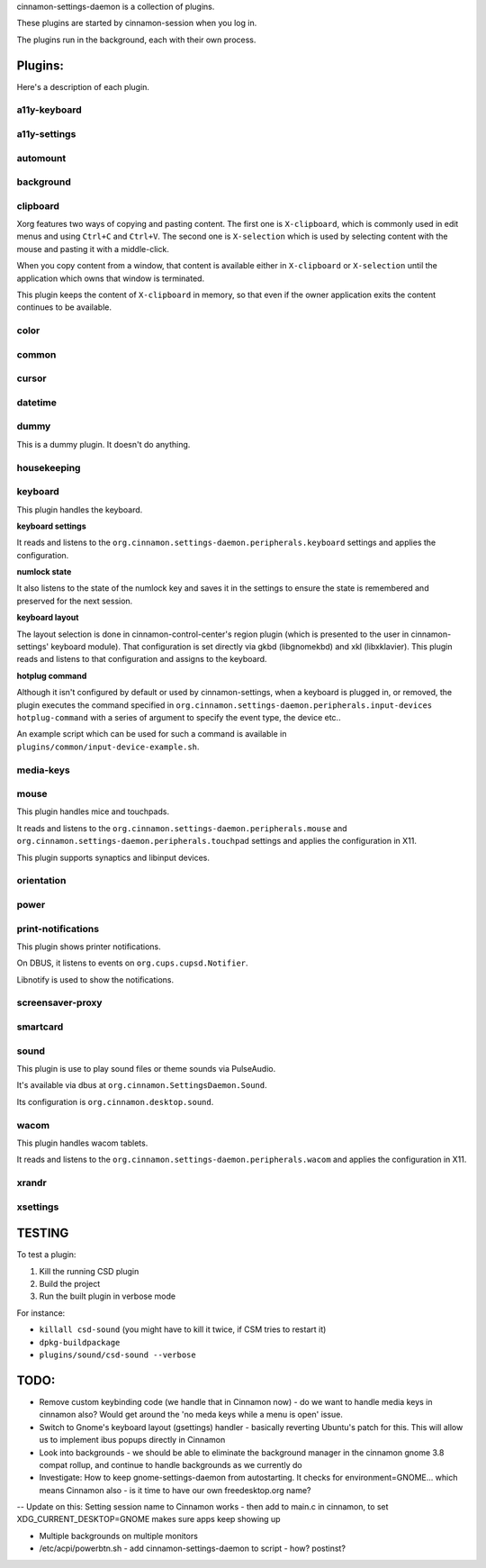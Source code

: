 cinnamon-settings-daemon is a collection of plugins.

These plugins are started by cinnamon-session when you log in.

The plugins run in the background, each with their own process.

Plugins:
========

Here's a description of each plugin.

a11y-keyboard
-------------

a11y-settings
-------------

automount
---------

background
----------

clipboard
---------

Xorg features two ways of copying and pasting content. The first one is ``X-clipboard``, which is commonly used in edit menus and using ``Ctrl+C`` and ``Ctrl+V``. The second one is ``X-selection`` which is used by selecting content with the mouse and pasting it with a middle-click.

When you copy content from a window, that content is available either in ``X-clipboard`` or ``X-selection`` until the application which owns that window is terminated.

This plugin keeps the content of ``X-clipboard`` in memory, so that even if the owner application exits the content continues to be available.

color
-----

common
------

cursor
------

datetime
--------

dummy
-----

This is a dummy plugin. It doesn't do anything.

housekeeping
------------

keyboard
--------

This plugin handles the keyboard.

**keyboard settings**

It reads and listens to the ``org.cinnamon.settings-daemon.peripherals.keyboard`` settings and applies the configuration.

**numlock state**

It also listens to the state of the numlock key and saves it in the settings to ensure the state is remembered and preserved for the next session.

**keyboard layout**

The layout selection is done in cinnamon-control-center's region plugin (which is presented to the user in cinnamon-settings' keyboard module). That configuration is set directly via gkbd (libgnomekbd) and xkl (libxklavier). This plugin reads and listens to that configuration and assigns to the keyboard.

**hotplug command**

Although it isn't configured by default or used by cinnamon-settings, when a keyboard is plugged in, or removed, the plugin executes the command specified in ``org.cinnamon.settings-daemon.peripherals.input-devices hotplug-command`` with a series of argument to specify the event type, the device etc..

An example script which can be used for such a command is available in ``plugins/common/input-device-example.sh``.

media-keys
----------

mouse
-----

This plugin handles mice and touchpads.

It reads and listens to the ``org.cinnamon.settings-daemon.peripherals.mouse`` and ``org.cinnamon.settings-daemon.peripherals.touchpad`` settings and applies the configuration in X11.

This plugin supports synaptics and libinput devices.

orientation
-----------

power
-----

print-notifications
-------------------

This plugin shows printer notifications.

On DBUS, it listens to events on ``org.cups.cupsd.Notifier``.

Libnotify is used to show the notifications.

screensaver-proxy
-----------------

smartcard
---------

sound
-----

This plugin is use to play sound files or theme sounds via PulseAudio.

It's available via dbus at ``org.cinnamon.SettingsDaemon.Sound``.

Its configuration is ``org.cinnamon.desktop.sound``.

wacom
-----

This plugin handles wacom tablets.

It reads and listens to the ``org.cinnamon.settings-daemon.peripherals.wacom`` and applies the configuration in X11.

xrandr
------

xsettings
---------

TESTING
=======

To test a plugin:

1. Kill the running CSD plugin
2. Build the project
3. Run the built plugin in verbose mode

For instance:

* ``killall csd-sound`` (you might have to kill it twice, if CSM tries to restart it)
* ``dpkg-buildpackage``
* ``plugins/sound/csd-sound --verbose``


TODO:
=====

- Remove custom keybinding code (we handle that in Cinnamon now) - do we want to handle media keys in cinnamon also?  Would get around the 'no meda keys while a menu is open' issue.
- Switch to Gnome's keyboard layout (gsettings) handler - basically reverting Ubuntu's patch for this.  This will allow us to implement ibus popups directly in Cinnamon
- Look into backgrounds - we should be able to eliminate the background manager in the cinnamon gnome 3.8 compat rollup, and continue to handle backgrounds as we currently do
- Investigate:  How to keep gnome-settings-daemon from autostarting.  It checks for environment=GNOME... which means Cinnamon also - is it time to have our own freedesktop.org name?

--  Update on this:  Setting session name to Cinnamon works - then add to main.c in cinnamon, to set XDG_CURRENT_DESKTOP=GNOME makes sure apps keep showing up

- Multiple backgrounds on multiple monitors

- /etc/acpi/powerbtn.sh   - add cinnamon-settings-daemon to script - how?  postinst?

